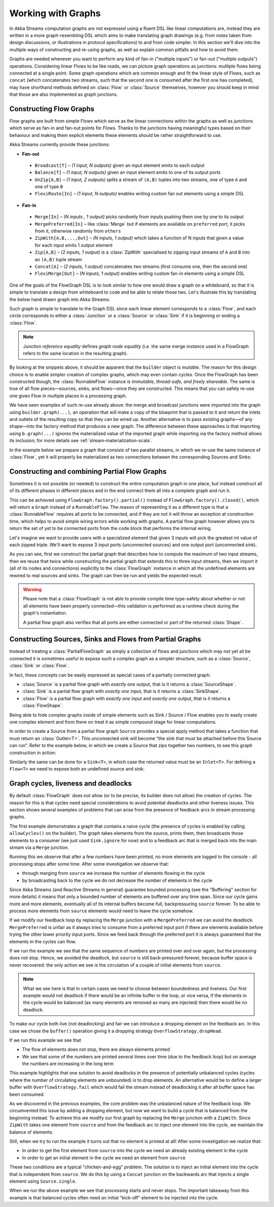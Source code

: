 .. _stream-graph-java:

###################
Working with Graphs
###################

In Akka Streams computation graphs are not expressed using a fluent DSL like linear computations are, instead they are
written in a more graph-resembling DSL which aims to make translating graph drawings (e.g. from notes taken
from design discussions, or illustrations in protocol specifications) to and from code simpler. In this section we'll
dive into the multiple ways of constructing and re-using graphs, as well as explain common pitfalls and how to avoid them.

Graphs are needed whenever you want to perform any kind of fan-in ("multiple inputs") or fan-out ("multiple outputs") operations.
Considering linear Flows to be like roads, we can picture graph operations as junctions: multiple flows being connected at a single point.
Some graph operations which are common enough and fit the linear style of Flows, such as ``concat`` (which concatenates two
streams, such that the second one is consumed after the first one has completed), may have shorthand methods defined on
:class:`Flow` or :class:`Source` themselves, however you should keep in mind that those are also implemented as graph junctions.

.. _flow-graph-java:

Constructing Flow Graphs
------------------------
Flow graphs are built from simple Flows which serve as the linear connections within the graphs as well as junctions
which serve as fan-in and fan-out points for Flows. Thanks to the junctions having meaningful types based on their behaviour
and making them explicit elements these elements should be rather straightforward to use.

Akka Streams currently provide these junctions:

* **Fan-out**

 - ``Broadcast[T]`` – *(1 input, N outputs)* given an input element emits to each output
 - ``Balance[T]`` – *(1 input, N outputs)* given an input element emits to one of its output ports
 - ``UnZip[A,B]`` – *(1 input, 2 outputs)* splits a stream of ``(A,B)`` tuples into two streams, one of type ``A`` and one of type ``B``
 - ``FlexiRoute[In]`` – *(1 input, N outputs)* enables writing custom fan out elements using a simple DSL

* **Fan-in**

 - ``Merge[In]`` – *(N inputs , 1 output)* picks randomly from inputs pushing them one by one to its output
 - ``MergePreferred[In]`` – like :class:`Merge` but if elements are available on ``preferred`` port, it picks from it, otherwise randomly from ``others``
 - ``ZipWith[A,B,...,Out]`` – *(N inputs, 1 output)* which takes a function of N inputs that given a value for each input emits 1 output element
 - ``Zip[A,B]`` – *(2 inputs, 1 output)* is a :class:`ZipWith` specialised to zipping input streams of ``A`` and ``B`` into an ``(A,B)`` tuple stream
 - ``Concat[A]`` – *(2 inputs, 1 output)* concatenates two streams (first consume one, then the second one)
 - ``FlexiMerge[Out]`` – *(N inputs, 1 output)* enables writing custom fan-in elements using a simple DSL

One of the goals of the FlowGraph DSL is to look similar to how one would draw a graph on a whiteboard, so that it is
simple to translate a design from whiteboard to code and be able to relate those two. Let's illustrate this by translating
the below hand drawn graph into Akka Streams:

.. image:: ../images/simple-graph-example.png

Such graph is simple to translate to the Graph DSL since each linear element corresponds to a :class:`Flow`,
and each circle corresponds to either a :class:`Junction` or a :class:`Source` or :class:`Sink` if it is beginning
or ending a :class:`Flow`.

.. includecode:: ../../../akka-samples/akka-docs-java-lambda/src/test/java/docs/stream/FlowGraphDocTest.java#simple-flow-graph

.. note::
   Junction *reference equality* defines *graph node equality* (i.e. the same merge *instance* used in a FlowGraph
   refers to the same location in the resulting graph).


By looking at the snippets above, it should be apparent that the ``builder`` object is *mutable*.
The reason for this design choice is to enable simpler creation of complex graphs, which may even contain cycles.
Once the FlowGraph has been constructed though, the :class:`RunnableFlow` instance *is immutable, thread-safe, and freely shareable*.
The same is true of all flow pieces—sources, sinks, and flows—once they are constructed.
This means that you can safely re-use one given Flow in multiple places in a processing graph.

We have seen examples of such re-use already above: the merge and broadcast junctions were imported
into the graph using ``builder.graph(...)``, an operation that will make a copy of the blueprint that
is passed to it and return the inlets and outlets of the resulting copy so that they can be wired up.
Another alternative is to pass existing graphs—of any shape—into the factory method that produces a
new graph. The difference between these approaches is that importing using ``b.graph(...)`` ignores the
materialized value of the imported graph while importing via the factory method allows its inclusion;
for more details see :ref:`stream-materialization-scala`.

In the example below we prepare a graph that consists of two parallel streams,
in which we re-use the same instance of :class:`Flow`, yet it will properly be
materialized as two connections between the corresponding Sources and Sinks:

.. includecode:: ../../../akka-samples/akka-docs-java-lambda/src/test/java/docs/stream/FlowGraphDocTest.java#flow-graph-reusing-a-flow

.. _partial-flow-graph-java:

Constructing and combining Partial Flow Graphs
----------------------------------------------

Sometimes it is not possible (or needed) to construct the entire computation graph in one place, but instead construct
all of its different phases in different places and in the end connect them all into a complete graph and run it.

This can be achieved using ``FlowGraph.factory().partial()`` instead of
``FlowGraph.factory().closed()``, which will return a ``Graph`` instead of a
``RunnableFlow``.  The reason of representing it as a different type is that a
:class:`RunnableFlow` requires all ports to be connected, and if they are not
it will throw an exception at construction time, which helps to avoid simple
wiring errors while working with graphs. A partial flow graph however allows
you to return the set of yet to be connected ports from the code block that
performs the internal wiring.

Let's imagine we want to provide users with a specialized element that given 3 inputs will pick
the greatest int value of each zipped triple. We'll want to expose 3 input ports (unconnected sources) and one output port
(unconnected sink).

.. includecode:: ../../../akka-samples/akka-docs-java-lambda/src/test/java/docs/stream/StreamPartialFlowGraphDocTest.java#simple-partial-flow-graph

As you can see, first we construct the partial graph that describes how to compute the maximum of two input streams, then
we reuse that twice while constructing the partial graph that extends this to three input streams,
then we import it (all of its nodes and connections) explicitly to the :class:`FlowGraph` instance in which all
the undefined elements are rewired to real sources and sinks. The graph can then be run and yields the expected result.

.. warning::
   Please note that a :class:`FlowGraph` is not able to provide compile time type-safety about whether or not all
   elements have been properly connected—this validation is performed as a runtime check during the graph's instantiation.

   A partial flow graph also verifies that all ports are either connected or part of the returned :class:`Shape`.

.. _constructing-sources-sinks-flows-from-partial-graphs-java:

Constructing Sources, Sinks and Flows from Partial Graphs
---------------------------------------------------------

Instead of treating a :class:`PartialFlowGraph` as simply a collection of flows and junctions which may not yet all be
connected it is sometimes useful to expose such a complex graph as a simpler structure,
such as a :class:`Source`, :class:`Sink` or :class:`Flow`.

In fact, these concepts can be easily expressed as special cases of a partially connected graph:

* :class:`Source` is a partial flow graph with *exactly one* output, that is it returns a :class:`SourceShape`.
* :class:`Sink` is a partial flow graph with *exactly one* input, that is it returns a :class:`SinkShape`.
* :class:`Flow` is a partial flow graph with *exactly one* input and *exactly one* output, that is it returns a :class:`FlowShape`.

Being able to hide complex graphs inside of simple elements such as Sink / Source / Flow enables you to easily create one
complex element and from there on treat it as simple compound stage for linear computations.

In order to create a Source from a partial flow graph ``Source`` provides a special apply method that takes a function
that must return an :class:`Outlet<T>`. This unconnected sink will become “the sink that must be attached before this Source
can run”. Refer to the example below, in which we create a Source that zips together two numbers, to see this graph
construction in action:

.. includecode:: ../../../akka-samples/akka-docs-java-lambda/src/test/java/docs/stream/StreamPartialFlowGraphDocTest.java#source-from-partial-flow-graph

Similarly the same can be done for a ``Sink<T>``, in which case the returned value must be an ``Inlet<T>``.
For defining a ``Flow<T>`` we need to expose both an undefined source and sink:

.. includecode:: ../../../akka-samples/akka-docs-java-lambda/src/test/java/docs/stream/StreamPartialFlowGraphDocTest.java#flow-from-partial-flow-graph

.. _graph-cycles-java:

Graph cycles, liveness and deadlocks
------------------------------------

By default :class:`FlowGraph` does not allow (or to be precise, its builder does not allow) the creation of cycles.
The reason for this is that cycles need special considerations to avoid potential deadlocks and other liveness issues.
This section shows several examples of problems that can arise from the presence of feedback arcs in stream processing
graphs.

The first example demonstrates a graph that contains a naive cycle (the presence of cycles is enabled by calling
``allowCycles()`` on the builder). The graph takes elements from the source, prints them, then broadcasts those elements
to a consumer (we just used ``Sink.ignore`` for now) and to a feedback arc that is merged back into the main stream via
a ``Merge`` junction.

.. includecode:: ../../../akka-samples/akka-docs-java-lambda/src/test/java/docs/stream/GraphCyclesDocTest.java#deadlocked

Running this we observe that after a few numbers have been printed, no more elements are logged to the console -
all processing stops after some time. After some investigation we observe that:

* through merging from ``source`` we increase the number of elements flowing in the cycle
* by broadcasting back to the cycle we do not decrease the number of elements in the cycle

Since Akka Streams (and Reactive Streams in general) guarantee bounded processing (see the "Buffering" section for more
details) it means that only a bounded number of elements are buffered over any time span. Since our cycle gains more and
more elements, eventually all of its internal buffers become full, backpressuring ``source`` forever. To be able
to process more elements from ``source`` elements would need to leave the cycle somehow.

If we modify our feedback loop by replacing the ``Merge`` junction with a ``MergePreferred`` we can avoid the deadlock.
``MergePreferred`` is unfair as it always tries to consume from a preferred input port if there are elements available
before trying the other lower priority input ports. Since we feed back through the preferred port it is always guaranteed
that the elements in the cycles can flow.

.. includecode:: ../../../akka-samples/akka-docs-java-lambda/src/test/java/docs/stream/GraphCyclesDocTest.java#unfair

If we run the example we see that the same sequence of numbers are printed
over and over again, but the processing does not stop. Hence, we avoided the deadlock, but ``source`` is still
back-pressured forever, because buffer space is never recovered: the only action we see is the circulation of a couple
of initial elements from ``source``.

.. note::
   What we see here is that in certain cases we need to choose between boundedness and liveness. Our first example would
   not deadlock if there would be an infinite buffer in the loop, or vice versa, if the elements in the cycle would
   be balanced (as many elements are removed as many are injected) then there would be no deadlock.

To make our cycle both live (not deadlocking) and fair we can introduce a dropping element on the feedback arc. In this
case we chose the ``buffer()`` operation giving it a dropping strategy ``OverflowStrategy.dropHead``.

.. includecode:: ../../../akka-samples/akka-docs-java-lambda/src/test/java/docs/stream/GraphCyclesDocTest.java#dropping

If we run this example we see that

* The flow of elements does not stop, there are always elements printed
* We see that some of the numbers are printed several times over time (due to the feedback loop) but on average
  the numbers are increasing in the long term

This example highlights that one solution to avoid deadlocks in the presence of potentially unbalanced cycles
(cycles where the number of circulating elements are unbounded) is to drop elements. An alternative would be to
define a larger buffer with ``OverflowStrategy.fail`` which would fail the stream instead of deadlocking it after
all buffer space has been consumed.

As we discovered in the previous examples, the core problem was the unbalanced nature of the feedback loop. We
circumvented this issue by adding a dropping element, but now we want to build a cycle that is balanced from
the beginning instead. To achieve this we modify our first graph by replacing the ``Merge`` junction with a ``ZipWith``.
Since ``ZipWith`` takes one element from ``source`` *and* from the feedback arc to inject one element into the cycle,
we maintain the balance of elements.

.. includecode:: ../../../akka-samples/akka-docs-java-lambda/src/test/java/docs/stream/GraphCyclesDocTest.java#zipping-dead

Still, when we try to run the example it turns out that no element is printed at all! After some investigation we
realize that:

* In order to get the first element from ``source`` into the cycle we need an already existing element in the cycle
* In order to get an initial element in the cycle we need an element from ``source``

These two conditions are a typical "chicken-and-egg" problem. The solution is to inject an initial
element into the cycle that is independent from ``source``. We do this by using a ``Concat`` junction on the backwards
arc that injects a single element using ``Source.single``.

.. includecode:: ../../../akka-samples/akka-docs-java-lambda/src/test/java/docs/stream/GraphCyclesDocTest.java#zipping-live

When we run the above example we see that processing starts and never stops. The important takeaway from this example
is that balanced cycles often need an initial "kick-off" element to be injected into the cycle.
